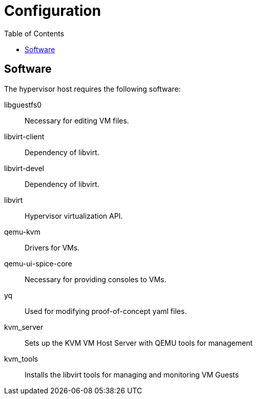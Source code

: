 = Configuration
:toc:
:toclevels: 3

== Software

The hypervisor host requires the following software:

libguestfs0:: Necessary for editing VM files.

libvirt-client:: Dependency of libvirt.

libvirt-devel:: Dependency of libvirt.

libvirt:: Hypervisor virtualization API.

qemu-kvm:: Drivers for VMs.

qemu-ui-spice-core:: Necessary for providing consoles to VMs.

yq:: Used for modifying proof-of-concept yaml files.

kvm_server:: Sets up the KVM VM Host Server with QEMU tools for management
kvm_tools:: Installs the libvirt tools for managing and monitoring VM Guests

